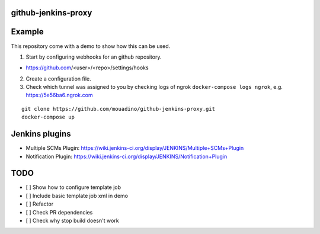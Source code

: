 github-jenkins-proxy
====================

Example
=======

This repository come with a demo to show how this can be used.

1. Start by configuring webhooks for an github repository.

- https://github.com/<user>/<repo>/settings/hooks

2. Create a configuration file.

3. Check which tunnel was assigned to you by checking logs of ngrok
   ``docker-compose logs ngrok``, e.g. https://5e56ba6.ngrok.com


::

    git clone https://github.com/mouadino/github-jenkins-proxy.git
    docker-compose up


Jenkins plugins
===============

- Multiple SCMs Plugin: https://wiki.jenkins-ci.org/display/JENKINS/Multiple+SCMs+Plugin
- Notification Plugin: https://wiki.jenkins-ci.org/display/JENKINS/Notification+Plugin

TODO
====

- [ ] Show how to configure template job
- [ ] Include basic template job xml in demo
- [ ] Refactor
- [ ] Check PR dependencies
- [ ] Check why stop build doesn't work
